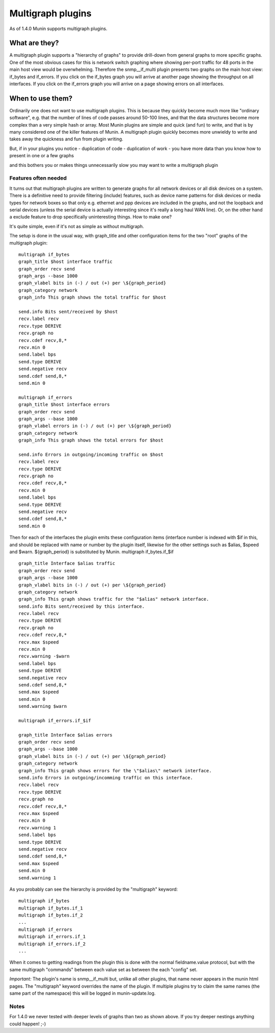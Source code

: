 .. _plugin-multigraphing:

====================
 Multigraph plugins
====================

As of 1.4.0 Munin supports multigraph plugins. 

What are they?
==============

A multigraph plugin supports a "hierarchy of graphs" to provide drill-down from general graphs to more specific graphs. One of the most obvious cases for this is network switch graphing where showing per-port traffic for 48 ports in the main host view would be overwhelming. Therefore the snmp__if_multi plugin presents two graphs on the main host view: if_bytes and if_errors. If you click on the if_bytes graph you will arrive at another page showing the throughput on all interfaces. If you click on the if_errors graph you will arrive on a page showing errors on all interfaces. 

When to use them?
=================

Ordinarily one does not want to use multigraph plugins. This is because they quickly become much more like "ordinary software", e.g. that the number of lines of code passes around 50-100 lines, and that the data structures become more complex than a very simple hash or array. Most Munin plugins are simple and quick (and fun) to write, and that is by many considered one of the killer features of Munin. A multigraph plugin quickly becomes more unwieldy to write and takes away the quickness and fun from plugin writing. 

But, if in your plugins you notice 
-  duplication of code 
-  duplication of work 
-  you have more data than you know how to present in one or a few graphs 

and this bothers you or makes things unnecessarily slow you may want to write a multigraph plugin 

Features often needed
---------------------

It turns out that multigraph plugins are written to generate graphs for all network devices or all disk devices on a system. There is a definitive need to provide filtering (include) features, such as device name patterns for disk devices or media types for network boxes so that only e.g. ethernet and ppp devices are included in the graphs, and not the loopback and serial devices (unless the serial device is actually interesting since it's really a long haul WAN line). Or, on the other hand a exclude feature to drop specifically uninteresting things. 
How to make one?

It's quite simple, even if it's not as simple as without multigraph. 

The setup is done in the usual way, with graph_title and other configuration items for the two "root" graphs of the multigraph plugin: 
::

   multigraph if_bytes
   graph_title $host interface traffic
   graph_order recv send
   graph_args --base 1000
   graph_vlabel bits in (-) / out (+) per \${graph_period}
   graph_category network
   graph_info This graph shows the total traffic for $host
   
   send.info Bits sent/received by $host
   recv.label recv
   recv.type DERIVE
   recv.graph no
   recv.cdef recv,8,*
   recv.min 0
   send.label bps
   send.type DERIVE
   send.negative recv
   send.cdef send,8,*
   send.min 0
   
   multigraph if_errors
   graph_title $host interface errors
   graph_order recv send
   graph_args --base 1000
   graph_vlabel errors in (-) / out (+) per \${graph_period}
   graph_category network
   graph_info This graph shows the total errors for $host
   
   send.info Errors in outgoing/incoming traffic on $host
   recv.label recv
   recv.type DERIVE
   recv.graph no
   recv.cdef recv,8,*
   recv.min 0
   send.label bps
   send.type DERIVE
   send.negative recv
   send.cdef send,8,*
   send.min 0

Then for each of the interfaces the plugin emits these configuration items (interface number is indexed with $if in this, and should be replaced with name or number by the plugin itself, likewise for the other settings such as $alias, $speed and $warn. ${graph_period} is substituted by Munin. 
multigraph if_bytes.if_$if

::

   graph_title Interface $alias traffic
   graph_order recv send
   graph_args --base 1000
   graph_vlabel bits in (-) / out (+) per \${graph_period}
   graph_category network
   graph_info This graph shows traffic for the "$alias" network interface.
   send.info Bits sent/received by this interface.
   recv.label recv
   recv.type DERIVE
   recv.graph no
   recv.cdef recv,8,*
   recv.max $speed
   recv.min 0
   recv.warning -$warn
   send.label bps
   send.type DERIVE
   send.negative recv
   send.cdef send,8,*
   send.max $speed
   send.min 0
   send.warning $warn
   
   multigraph if_errors.if_$if
   
   graph_title Interface $alias errors
   graph_order recv send
   graph_args --base 1000
   graph_vlabel bits in (-) / out (+) per \${graph_period}
   graph_category network
   graph_info This graph shows errors for the \"$alias\" network interface.
   send.info Errors in outgoing/incomming traffic on this interface.
   recv.label recv
   recv.type DERIVE
   recv.graph no
   recv.cdef recv,8,*
   recv.max $speed
   recv.min 0
   recv.warning 1
   send.label bps
   send.type DERIVE
   send.negative recv
   send.cdef send,8,*
   send.max $speed
   send.min 0
   send.warning 1

As you probably can see the hierarchy is provided by the "multigraph" keyword: 

::

   multigraph if_bytes
   multigraph if_bytes.if_1
   multigraph if_bytes.if_2
   ...
   multigraph if_errors
   multigraph if_errors.if_1
   multigraph if_errors.if_2
   ...

When it comes to getting readings from the plugin this is done with the normal fieldname.value protocol, but with the same multigraph "commands" between each value set as between the each "config" set. 

*Important:* The plugin's name is snmp__if_multi but, unlike all other plugins, that name never appears in the munin html pages. The "multigraph" keyword overrides the name of the plugin. If multiple plugins try to claim the same names (the same part of the namespace) this will be logged in munin-update.log. 

Notes
------
For 1.4.0 we never tested with deeper levels of graphs than two as shown above. If you try deeper nestings anything could happen! ;-)

